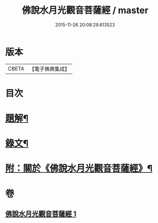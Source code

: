 #+TITLE: 佛說水月光觀音菩薩經 / master
#+DATE: 2015-11-26 20:08:29.613523
* 版本
 |     CBETA|【電子佛典集成】|

* 目次
* [[file:KR6v0012_001.txt::001-0349a3][題解¶]]
* [[file:KR6v0012_001.txt::001-0349a16][錄文¶]]
* [[file:KR6v0012_001.txt::0350a15][附：關於《佛說水月光觀音菩薩經》¶]]
* 卷
** [[file:KR6v0012_001.txt][佛說水月光觀音菩薩經 1]]
